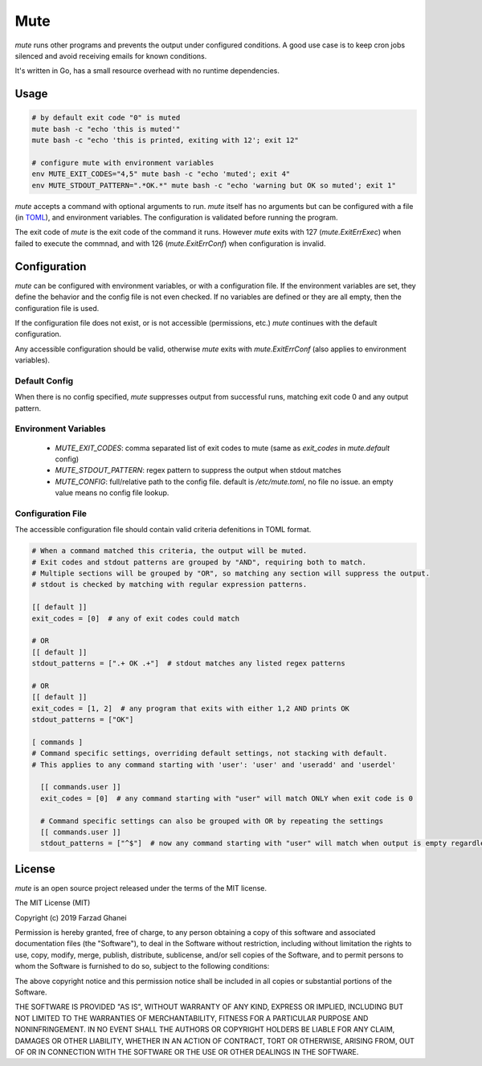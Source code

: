 ****
Mute
****

.. image:: https://travis-ci.org/farzadghanei/mute.svg?branch=master
    :target: https://travis-ci.org/farzadghanei/mute


`mute` runs other programs and prevents the output under configured
conditions. A good use case is to keep cron jobs silenced and avoid receiving
emails for known conditions.

It's written in Go, has a small resource overhead with no runtime dependencies.


Usage
-----

.. code-block::

    # by default exit code "0" is muted
    mute bash -c "echo 'this is muted'"
    mute bash -c "echo 'this is printed, exiting with 12'; exit 12"

    # configure mute with environment variables
    env MUTE_EXIT_CODES="4,5" mute bash -c "echo 'muted'; exit 4"
    env MUTE_STDOUT_PATTERN=".*OK.*" mute bash -c "echo 'warning but OK so muted'; exit 1"

`mute` accepts a command with optional arguments to run. `mute` itself
has no arguments but can be configured with a file (in `TOML <https://github.com/toml-lang/toml>`_),
and environment variables. The configuration is validated before running the program.

The exit code of `mute` is the exit code of the command it runs.
However `mute` exits with 127 (`mute.ExitErrExec`) when failed to execute the commnad,
and with 126 (`mute.ExitErrConf`) when configuration is invalid.


Configuration
-------------

`mute` can be configured with environment variables, or with a configuration file.
If the environment variables are set, they define the behavior and
the config file is not even checked. If no variables are defined or they are all empty,
then the configuration file is used.

If the configuration file does not exist, or is not accessible (permissions, etc.)
`mute` continues with the default configuration.

Any accessible configuration should be valid, otherwise `mute` exits with `mute.ExitErrConf`
(also applies to environment variables).


Default Config
==============
When there is no config specified, `mute` suppresses output from successful runs, matching
exit code 0 and any output pattern.


Environment Variables
=====================


 * `MUTE_EXIT_CODES`: comma separated list of exit codes to mute (same as `exit_codes` in `mute.default` config)
 * `MUTE_STDOUT_PATTERN`: regex pattern to suppress the output when stdout matches
 * `MUTE_CONFIG`: full/relative path to the config file. default is `/etc/mute.toml`, no file no issue.
   an empty value means no config file lookup.


Configuration File
===================

The accessible configuration file should contain valid criteria defenitions in TOML format.


.. code-block::

    # When a command matched this criteria, the output will be muted.
    # Exit codes and stdout patterns are grouped by "AND", requiring both to match.
    # Multiple sections will be grouped by "OR", so matching any section will suppress the output.
    # stdout is checked by matching with regular expression patterns.

    [[ default ]]
    exit_codes = [0]  # any of exit codes could match

    # OR
    [[ default ]]
    stdout_patterns = [".+ OK .+"]  # stdout matches any listed regex patterns

    # OR
    [[ default ]]
    exit_codes = [1, 2]  # any program that exits with either 1,2 AND prints OK
    stdout_patterns = ["OK"]

    [ commands ]
    # Command specific settings, overriding default settings, not stacking with default.
    # This applies to any command starting with 'user': 'user' and 'useradd' and 'userdel'

      [[ commands.user ]]
      exit_codes = [0]  # any command starting with "user" will match ONLY when exit code is 0

      # Command specific settings can also be grouped with OR by repeating the settings
      [[ commands.user ]]
      stdout_patterns = ["^$"]  # now any command starting with "user" will match when output is empty regardless of exit code



License
-------

`mute` is an open source project released under the terms of the MIT license.

The MIT License (MIT)

Copyright (c) 2019 Farzad Ghanei

Permission is hereby granted, free of charge, to any person obtaining a copy
of this software and associated documentation files (the "Software"), to deal
in the Software without restriction, including without limitation the rights
to use, copy, modify, merge, publish, distribute, sublicense, and/or sell
copies of the Software, and to permit persons to whom the Software is
furnished to do so, subject to the following conditions:

The above copyright notice and this permission notice shall be included in all
copies or substantial portions of the Software.

THE SOFTWARE IS PROVIDED "AS IS", WITHOUT WARRANTY OF ANY KIND, EXPRESS OR
IMPLIED, INCLUDING BUT NOT LIMITED TO THE WARRANTIES OF MERCHANTABILITY,
FITNESS FOR A PARTICULAR PURPOSE AND NONINFRINGEMENT. IN NO EVENT SHALL THE
AUTHORS OR COPYRIGHT HOLDERS BE LIABLE FOR ANY CLAIM, DAMAGES OR OTHER
LIABILITY, WHETHER IN AN ACTION OF CONTRACT, TORT OR OTHERWISE, ARISING FROM,
OUT OF OR IN CONNECTION WITH THE SOFTWARE OR THE USE OR OTHER DEALINGS IN THE
SOFTWARE.
